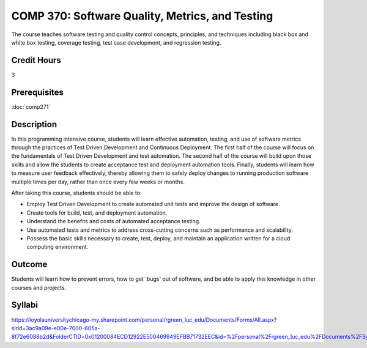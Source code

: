 .. index:: software quality metrics and testing

COMP 370: Software Quality, Metrics, and Testing
================================================

The course teaches software testing and quality control concepts, principles, and techniques including black box and white box testing, coverage testing, test case development, and regression testing. 

Credit Hours
-----------------------

3

Prerequisites
------------------------------

:doc:`comp271`

Description
--------------------

In this programming intensive course, students will learn effective
automation, testing, and use of software metrics through the practices
of Test Driven Development and Continuous Deployment. The first half of
the course will focus on the fundamentals of Test Driven Development and
test automation. The second half of the course will build upon those
skills and allow the students to create acceptance test and deployment
automation tools. Finally, students will learn how to measure user
feedback effectively, thereby allowing them to safely deploy changes to
running production software multiple times per day, rather than once
every few weeks or months.

After taking this course, students should be able to:

-  Employ Test Driven Development to create automated unit tests and
   improve the design of software.
-  Create tools for build, test, and deployment automation.
-  Understand the benefits and costs of automated acceptance testing.
-  Use automated tests and metrics to address cross-cutting concerns
   such as performance and scalability.
-  Possess the basic skills necessary to create, test, deploy, and
   maintain an application written for a cloud computing environment.

Outcome
----------

Students will learn how to prevent errors, how to get 'bugs' out of software, and be able to apply this knowledge in other courses and projects.

Syllabi
--------------------

https://loyolauniversitychicago-my.sharepoint.com/personal/rgreen_luc_edu/Documents/Forms/All.aspx?slrid=3ac9a09e-e00e-7000-605a-8f72e6088b2d&FolderCTID=0x01200084ECD12922E500469949EFBB71732EEC&id=%2Fpersonal%2Frgreen_luc_edu%2FDocuments%2FSyllabi%2FCOMP%20370
